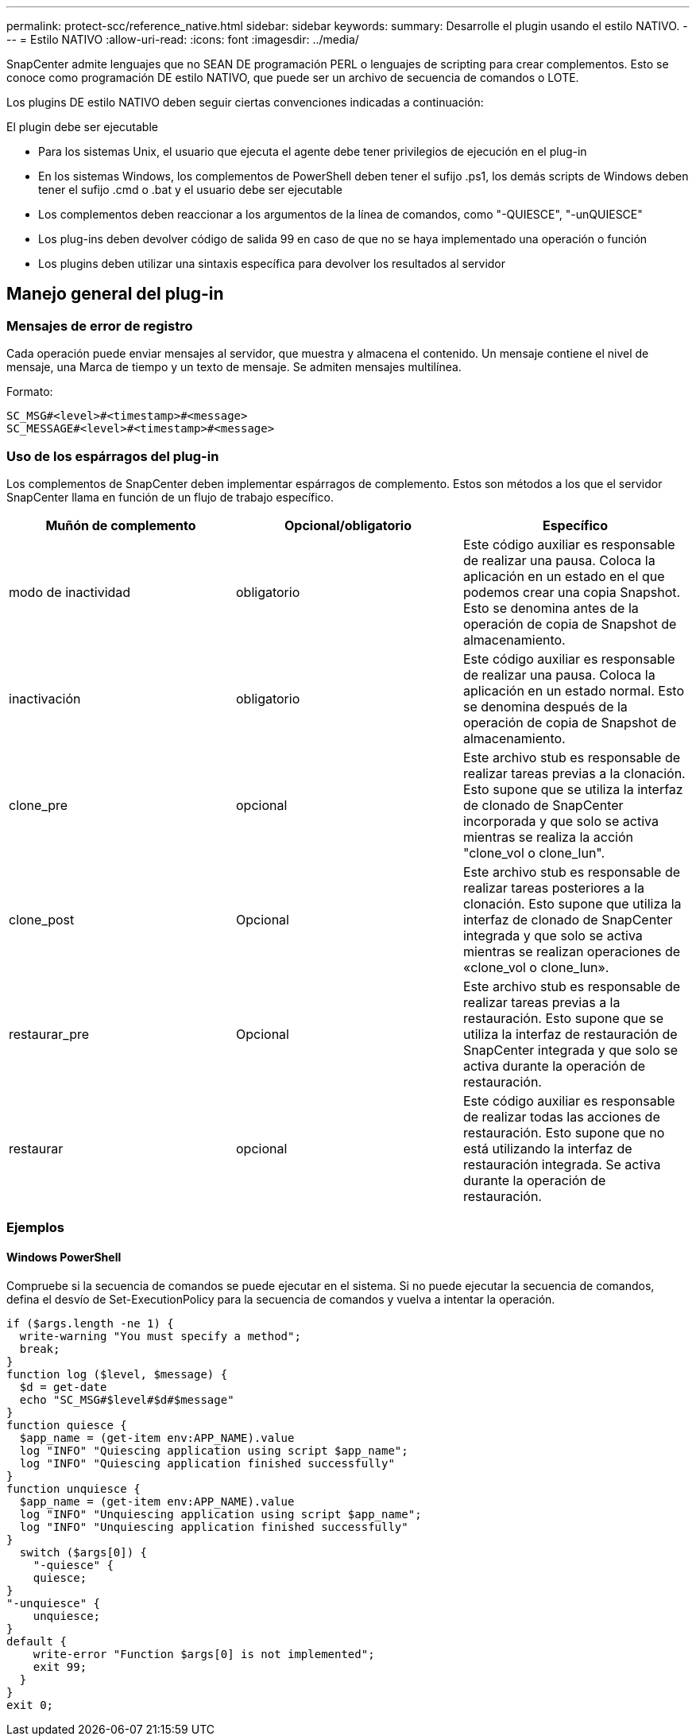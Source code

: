---
permalink: protect-scc/reference_native.html 
sidebar: sidebar 
keywords:  
summary: Desarrolle el plugin usando el estilo NATIVO. 
---
= Estilo NATIVO
:allow-uri-read: 
:icons: font
:imagesdir: ../media/


[role="lead"]
SnapCenter admite lenguajes que no SEAN DE programación PERL o lenguajes de scripting para crear complementos. Esto se conoce como programación DE estilo NATIVO, que puede ser un archivo de secuencia de comandos o LOTE.

Los plugins DE estilo NATIVO deben seguir ciertas convenciones indicadas a continuación:

El plugin debe ser ejecutable

* Para los sistemas Unix, el usuario que ejecuta el agente debe tener privilegios de ejecución en el plug-in
* En los sistemas Windows, los complementos de PowerShell deben tener el sufijo .ps1, los demás scripts de Windows deben tener el sufijo .cmd o .bat y el usuario debe ser ejecutable
* Los complementos deben reaccionar a los argumentos de la línea de comandos, como "-QUIESCE", "-unQUIESCE"
* Los plug-ins deben devolver código de salida 99 en caso de que no se haya implementado una operación o función
* Los plugins deben utilizar una sintaxis específica para devolver los resultados al servidor




== Manejo general del plug-in



=== Mensajes de error de registro

Cada operación puede enviar mensajes al servidor, que muestra y almacena el contenido. Un mensaje contiene el nivel de mensaje, una Marca de tiempo y un texto de mensaje. Se admiten mensajes multilínea.

Formato:

....
SC_MSG#<level>#<timestamp>#<message>
SC_MESSAGE#<level>#<timestamp>#<message>
....


=== Uso de los espárragos del plug-in

Los complementos de SnapCenter deben implementar espárragos de complemento. Estos son métodos a los que el servidor SnapCenter llama en función de un flujo de trabajo específico.

|===
| Muñón de complemento | Opcional/obligatorio | Específico 


 a| 
modo de inactividad
 a| 
obligatorio
 a| 
Este código auxiliar es responsable de realizar una pausa. Coloca la aplicación en un estado en el que podemos crear una copia Snapshot. Esto se denomina antes de la operación de copia de Snapshot de almacenamiento.



 a| 
inactivación
 a| 
obligatorio
 a| 
Este código auxiliar es responsable de realizar una pausa. Coloca la aplicación en un estado normal. Esto se denomina después de la operación de copia de Snapshot de almacenamiento.



 a| 
clone_pre
 a| 
opcional
 a| 
Este archivo stub es responsable de realizar tareas previas a la clonación. Esto supone que se utiliza la interfaz de clonado de SnapCenter incorporada y que solo se activa mientras se realiza la acción "clone_vol o clone_lun".



 a| 
clone_post
 a| 
Opcional
 a| 
Este archivo stub es responsable de realizar tareas posteriores a la clonación. Esto supone que utiliza la interfaz de clonado de SnapCenter integrada y que solo se activa mientras se realizan operaciones de «clone_vol o clone_lun».



 a| 
restaurar_pre
 a| 
Opcional
 a| 
Este archivo stub es responsable de realizar tareas previas a la restauración. Esto supone que se utiliza la interfaz de restauración de SnapCenter integrada y que solo se activa durante la operación de restauración.



 a| 
restaurar
 a| 
opcional
 a| 
Este código auxiliar es responsable de realizar todas las acciones de restauración. Esto supone que no está utilizando la interfaz de restauración integrada. Se activa durante la operación de restauración.

|===


=== Ejemplos



==== Windows PowerShell

Compruebe si la secuencia de comandos se puede ejecutar en el sistema. Si no puede ejecutar la secuencia de comandos, defina el desvío de Set-ExecutionPolicy para la secuencia de comandos y vuelva a intentar la operación.

....
if ($args.length -ne 1) {
  write-warning "You must specify a method";
  break;
}
function log ($level, $message) {
  $d = get-date
  echo "SC_MSG#$level#$d#$message"
}
function quiesce {
  $app_name = (get-item env:APP_NAME).value
  log "INFO" "Quiescing application using script $app_name";
  log "INFO" "Quiescing application finished successfully"
}
function unquiesce {
  $app_name = (get-item env:APP_NAME).value
  log "INFO" "Unquiescing application using script $app_name";
  log "INFO" "Unquiescing application finished successfully"
}
  switch ($args[0]) {
    "-quiesce" {
    quiesce;
}
"-unquiesce" {
    unquiesce;
}
default {
    write-error "Function $args[0] is not implemented";
    exit 99;
  }
}
exit 0;
....